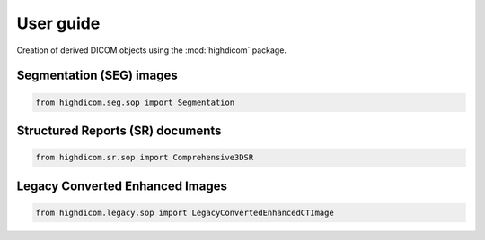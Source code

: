 .. _user-guide:

User guide
==========

Creation of derived DICOM objects using the :mod:`highdicom` package.

.. _seg:

Segmentation (SEG) images
-------------------------

.. code-block:: python

    from highdicom.seg.sop import Segmentation


.. _sr:

Structured Reports (SR) documents
---------------------------------

.. code-block:: python

    from highdicom.sr.sop import Comprehensive3DSR


.. _legacy:

Legacy Converted Enhanced Images
--------------------------------

.. code-block:: python

    from highdicom.legacy.sop import LegacyConvertedEnhancedCTImage
